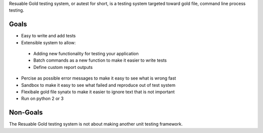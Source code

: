 Resuable Gold testing system, or autest for short, is a testing system targeted toward gold file, command line process testing.

Goals
----------------------------------

* Easy to write and add tests
* Extensible system to allow: 
 * Adding new functionality for testing your application
 * Batch commands as a new function to make it easier to write tests
 * Define custom report outputs
* Percise as possible error messages to make it easy to see what is wrong fast
* Sandbox to make it easy to see what failed and reproduce out of test system
* Flexibale gold file synatx to make it easier to ignore text that is not important
* Run on python 2 or 3

Non-Goals
----------------------------------

The Resuable Gold testing system is not about making another unit testing framework.



